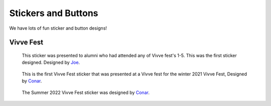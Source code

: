 Stickers and Buttons
####################

We have lots of fun sticker and button designs!


Vivve Fest
==========

.. figure:: ../../stickers/Vivve\ Fest\ Stickers/2021/rendered/Vivve\ Fest\ Alumni.png
   :width: 80%
   :alt: Vivve Fest Alumni Sticker

   This sticker was presented to alumni who had attended any of Vivve fest's 1-5. This was the first sticker designed.
   Designed by Joe_.


.. figure:: ../../stickers/Vivve\ Fest\ Stickers/2021/rendered/Vivve\ Fest\ 6.png
   :width: 80%
   :alt: Vivve Fest 6 Sticker

   This is the first Vivve Fest sticker that was presented at a Vivve fest for the winter 2021 Vivve Fest, Designed by Conar_.


.. figure:: ../../stickers/Vivve\ Fest\ Stickers/2022/rendered/Vivve\ Fest\ 7.png
   :width: 80%
   :alt: Vivve Fest 6 Sticker

   The Summer 2022 Vivve Fest sticker was designed by Conar_.

.. _Joe: https://github.com/KenwoodFox>
.. _Conar: https://github.com/RealConar>